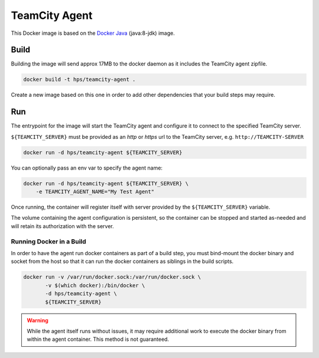 **************
TeamCity Agent
**************

This Docker image is based on the `Docker Java`_ (java:8-jdk) image.

Build
=====

Building the image will send approx 17MB to the docker daemon as it
includes the TeamCity agent zipfile.

.. code-block:: sh

    docker build -t hps/teamcity-agent .

Create a new image based on this one in order to add other dependencies
that your build steps may require.


Run
===

The entrypoint for the image will start the TeamCity agent and configure
it to connect to the specified TeamCity server.

``${TEAMCITY_SERVER}`` must be provided as an `http` or `https` url to
the TeamCity server, e.g. ``http://TEAMCITY-SERVER``

.. code-block:: sh

    docker run -d hps/teamcity-agent ${TEAMCITY_SERVER}


You can optionally pass an env var to specify the agent name:

.. code-block:: sh

    docker run -d hps/teamcity-agent ${TEAMCITY_SERVER} \
        -e TEAMCITY_AGENT_NAME="My Test Agent"


Once running, the container will register itself with server provided
by the ``${TEAMCITY_SERVER}`` variable.

The volume containing the agent configuration is persistent, so the
container can be stopped and started as-needed and will retain its
authorization with the server.


Running Docker in a Build
-------------------------
In order to have the agent run docker containers as part of a build step,
you must bind-mount the docker binary and socket from the host so that
it can run the docker containers as siblings in the build scripts.

.. code-block:: sh

    docker run -v /var/run/docker.sock:/var/run/docker.sock \
           -v $(which docker):/bin/docker \
           -d hps/teamcity-agent \
           ${TEAMCITY_SERVER}


.. warning:: While the agent itself runs without issues, it may require
    additional work to execute the docker binary from within the agent
    container. This method is not guaranteed.


.. _Docker Java: https://hub.docker.com/_/java/
